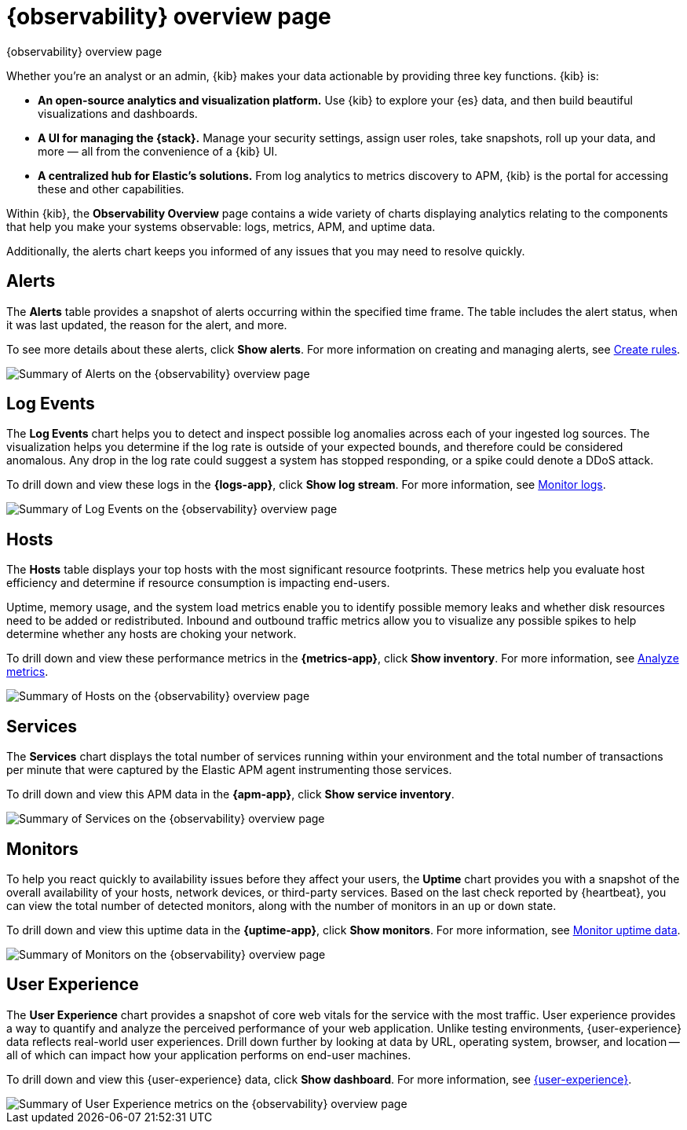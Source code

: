 [[observability-ui]]
[role="xpack"]
= {observability} overview page

++++
<titleabbrev>{observability} overview page</titleabbrev>
++++

Whether you’re an analyst or an admin, {kib} makes your data actionable by providing
three key functions. {kib} is:

* **An open-source analytics and visualization platform.**
Use {kib} to explore your {es} data, and then build beautiful visualizations and dashboards.

* **A UI for managing the {stack}.**
Manage your security settings, assign user roles, take snapshots, roll up your data,
and more &mdash; all from the convenience of a {kib} UI.

* **A centralized hub for Elastic's solutions.** From log analytics to
metrics discovery to APM, {kib} is the portal for accessing these and other capabilities.

Within {kib}, the *Observability Overview* page contains a wide variety of charts
displaying analytics relating to the components that help you make your systems
observable: logs, metrics, APM, and uptime data.

Additionally, the alerts chart keeps you informed of any issues that you may need
to resolve quickly.

[float]
[[view-alerts]]
== Alerts

The *Alerts* table provides a snapshot of alerts occurring within the specified time frame.
The table includes the alert status, when it was last updated, the reason for the alert, and more.

To see more details about these alerts, click *Show alerts*. For more information on creating and managing alerts,
see <<create-alerts,Create rules>>.

[role="screenshot"]
image::images/alerts-overview.png[Summary of Alerts on the {observability} overview page]

[float]
[[view-log-rates]]
== Log Events

The *Log Events* chart helps you to detect and inspect possible log anomalies across each of
your ingested log sources. The visualization helps you determine if the log rate is outside
of your expected bounds, and therefore could be considered anomalous. Any drop in the log
rate could suggest a system has stopped responding, or a spike could denote a DDoS attack.

To drill down and view these logs in the *{logs-app}*, click *Show log stream*. For more information,
see <<monitor-logs,Monitor logs>>.

//TODO: what are the specific metric fields?

[role="screenshot"]
image::images/log-rate.png[Summary of Log Events on the {observability} overview page]

[float]
[[view-system-metrics]]
== Hosts

The *Hosts* table displays your top hosts with the most significant
resource footprints. These metrics help you evaluate host efficiency and determine if
resource consumption is impacting end-users.

Uptime, memory usage, and the system load metrics enable you to identify
possible memory leaks and whether disk resources need to be added or redistributed. Inbound and
outbound traffic metrics allow you to visualize any possible spikes to help determine whether
any hosts are choking your network.

To drill down and view these performance metrics in the *{metrics-app}*, click *Show inventory*.
For more information, see <<analyze-metrics,Analyze metrics>>.

[role="screenshot"]
image::images/metrics-summary.png[Summary of Hosts on the {observability} overview page]

[float]
[[view-services-and-transactions]]
== Services

The *Services* chart displays the total number of services running within your environment
and the total number of transactions per minute that were captured by the Elastic APM
agent instrumenting those services.

To drill down and view this APM data in the *{apm-app}*, click *Show service inventory*.

[role="screenshot"]
image::images/apm.png[Summary of Services on the {observability} overview page]

[float]
[[view-systems-availability]]
== Monitors

To help you react quickly to availability issues before they affect your users, the *Uptime*
chart provides you with a snapshot of the overall availability of your hosts, network devices, or third-party
services. Based on the last check reported by {heartbeat}, you can view the total number of detected monitors,
along with the number of monitors in an `up` or `down` state.

To drill down and view this uptime data in the *{uptime-app}*, click *Show monitors*.
For more information, see <<monitor-uptime-synthetics,Monitor uptime data>>.

[role="screenshot"]
image::images/uptime-summary.png[Summary of Monitors on the {observability} overview page]

[float]
[[view-user-experience]]
== User Experience

The *User Experience* chart provides a snapshot of core web vitals for the service with the most traffic.
User experience provides a way to quantify and analyze the perceived performance of your web application.
Unlike testing environments, {user-experience} data reflects real-world user experiences.
Drill down further by looking at data by URL, operating system, browser, and location —
all of which can impact how your application performs on end-user machines.

To drill down and view this {user-experience} data, click *Show dashboard*.
For more information, see <<user-experience,{user-experience}>>.

[role="screenshot"]
image::images/obs-overview-ue.png[Summary of User Experience metrics on the {observability} overview page]
